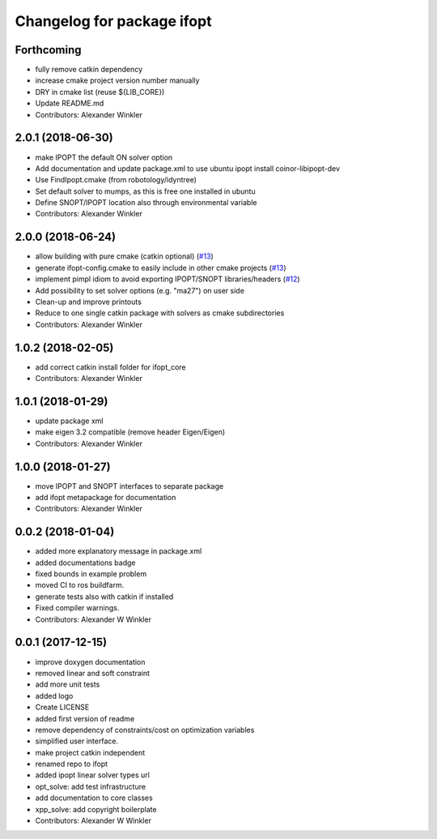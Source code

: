 ^^^^^^^^^^^^^^^^^^^^^^^^^^^^^^^^
Changelog for package ifopt
^^^^^^^^^^^^^^^^^^^^^^^^^^^^^^^^

Forthcoming
-----------
* fully remove catkin dependency
* increase cmake project version number manually
* DRY in cmake list (reuse ${LIB_CORE})
* Update README.md
* Contributors: Alexander Winkler

2.0.1 (2018-06-30)
------------------
* make IPOPT the default ON solver option
* Add documentation and update package.xml to use ubuntu ipopt install coinor-libipopt-dev
* Use FindIpopt.cmake (from robotology/idyntree)
* Set default solver to mumps, as this is free one installed in ubuntu
* Define SNOPT/IPOPT location also through environmental variable
* Contributors: Alexander Winkler

2.0.0 (2018-06-24)
------------------
* allow building with pure cmake (catkin optional) (`#13 <https://github.com/ethz-adrl/ifopt/issues/13>`_)
* generate ifopt-config.cmake to easily include in other cmake projects (`#13 <https://github.com/ethz-adrl/ifopt/issues/13>`_)
* implement pimpl idiom to avoid exporting IPOPT/SNOPT libraries/headers (`#12 <https://github.com/ethz-adrl/ifopt/issues/12>`_)
* Add possibility to set solver options (e.g. "ma27") on user side
* Clean-up and improve printouts
* Reduce to one single catkin package with solvers as cmake subdirectories
* Contributors: Alexander Winkler

1.0.2 (2018-02-05)
------------------
* add correct catkin install folder for ifopt_core
* Contributors: Alexander Winkler

1.0.1 (2018-01-29)
------------------
* update package xml
* make eigen 3.2 compatible (remove header Eigen/Eigen)
* Contributors: Alexander Winkler

1.0.0 (2018-01-27)
------------------
* move IPOPT and SNOPT interfaces to separate package
* add ifopt metapackage for documentation
* Contributors: Alexander Winkler

0.0.2 (2018-01-04)
------------------
* added more explanatory message in package.xml
* added documentations badge
* fixed bounds in example problem
* moved CI to ros buildfarm.
* generate tests also with catkin if installed
* Fixed compiler warnings.
* Contributors: Alexander W Winkler

0.0.1 (2017-12-15)
------------------
* improve doxygen documentation
* removed linear and soft constraint
* add more unit tests
* added logo
* Create LICENSE
* added first version of readme
* remove dependency of constraints/cost on optimization variables
* simplified user interface.
* make project catkin independent
* renamed repo to ifopt
* added ipopt linear solver types url
* opt_solve: add test infrastructure
* add documentation to core classes
* xpp_solve: add copyright boilerplate
* Contributors: Alexander W Winkler
